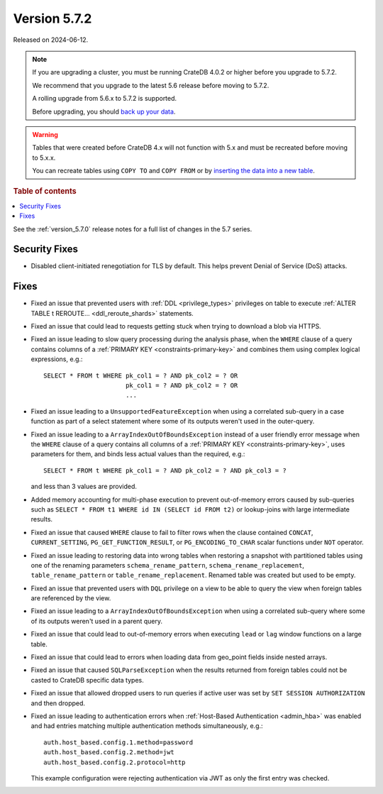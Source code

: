 .. _version_5.7.2:

=============
Version 5.7.2
=============

Released on 2024-06-12.

.. NOTE::
    If you are upgrading a cluster, you must be running CrateDB 4.0.2 or higher
    before you upgrade to 5.7.2.

    We recommend that you upgrade to the latest 5.6 release before moving to
    5.7.2.

    A rolling upgrade from 5.6.x to 5.7.2 is supported.

    Before upgrading, you should `back up your data`_.

.. WARNING::

    Tables that were created before CrateDB 4.x will not function with 5.x
    and must be recreated before moving to 5.x.x.

    You can recreate tables using ``COPY TO`` and ``COPY FROM`` or by
    `inserting the data into a new table`_.

.. _back up your data: https://crate.io/docs/crate/reference/en/latest/admin/snapshots.html

.. _inserting the data into a new table: https://crate.io/docs/crate/reference/en/latest/admin/system-information.html#tables-need-to-be-recreated

.. rubric:: Table of contents

.. contents::
   :local:

See the :ref:`version_5.7.0` release notes for a full list of changes in the
5.7 series.

Security Fixes
==============

- Disabled client-initiated renegotiation for TLS by default.
  This helps prevent Denial of Service (DoS) attacks.

Fixes
=====

- Fixed an issue that prevented users with :ref:`DDL <privilege_types>`
  privileges on table to execute
  :ref:`ALTER TABLE t REROUTE... <ddl_reroute_shards>` statements.

- Fixed an issue that could lead to requests getting stuck when trying to
  download a blob via HTTPS.

- Fixed an issue leading to slow query processing during the analysis phase,
  when the ``WHERE`` clause of a query contains columns of a
  :ref:`PRIMARY KEY <constraints-primary-key>` and combines them using complex
  logical expressions, e.g.::

      SELECT * FROM t WHERE pk_col1 = ? AND pk_col2 = ? OR
                            pk_col1 = ? AND pk_col2 = ? OR
                            ...

- Fixed an issue leading to a ``UnsupportedFeatureException`` when using a
  correlated sub-query in a case function as part of a select statement where
  some of its outputs weren't used in the outer-query.

- Fixed an issue leading to a ``ArrayIndexOutOfBoundsException``  instead of a
  user friendly error message when the ``WHERE`` clause of a query contains
  all columns of a :ref:`PRIMARY KEY <constraints-primary-key>`, uses
  parameters for them, and binds less actual values than the required, e.g.::

      SELECT * FROM t WHERE pk_col1 = ? AND pk_col2 = ? AND pk_col3 = ?

  and less than 3 values are provided.

- Added memory accounting for multi-phase execution to prevent out-of-memory
  errors caused by sub-queries such as ``SELECT * FROM t1 WHERE id IN
  (SELECT id FROM t2)`` or lookup-joins with large intermediate results.

- Fixed an issue that caused ``WHERE`` clause to fail to filter rows when
  the clause contained ``CONCAT``, ``CURRENT_SETTING``,
  ``PG_GET_FUNCTION_RESULT``, or ``PG_ENCODING_TO_CHAR`` scalar functions under
  ``NOT`` operator.

- Fixed an issue leading to restoring data into wrong tables when restoring a
  snapshot with partitioned tables using one of the renaming parameters
  ``schema_rename_pattern``, ``schema_rename_replacement``,
  ``table_rename_pattern`` or ``table_rename_replacement``. Renamed table was
  created but used to be empty.

- Fixed an issue that prevented users with ``DQL`` privilege on a view to be
  able to query the view when foreign tables are referenced by the view.

- Fixed an issue leading to a ``ArrayIndexOutOfBoundsException`` when using a
  correlated sub-query where some of its outputs weren't used in a parent
  query.

- Fixed an issue that could lead to out-of-memory errors when executing
  ``lead`` or ``lag`` window functions on a large table.

- Fixed an issue that could lead to errors when loading data from geo_point
  fields inside nested arrays.

- Fixed an issue that caused ``SQLParseException`` when the results returned
  from foreign tables could not be casted to CrateDB specific data types.

- Fixed an issue that allowed dropped users to run queries if active user was
  set by ``SET SESSION AUTHORIZATION`` and then dropped.

- Fixed an issue leading to authentication errors when
  :ref:`Host-Based Authentication <admin_hba>` was enabled and had entries
  matching multiple authentication methods simultaneously, e.g.::

    auth.host_based.config.1.method=password
    auth.host_based.config.2.method=jwt
    auth.host_based.config.2.protocol=http

  This example configuration were rejecting authentication via JWT as only
  the first entry was checked.
